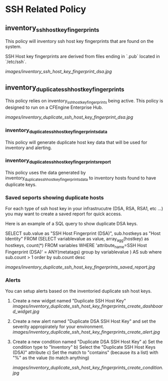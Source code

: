 * SSH Related Policy

** inventory_ssh_host_key_fingerprints
This policy will inventory ssh host key fingerprints that are found on the system.

SSH Host key fingerprints are derived from files ending in `.pub` located in
`/etc/ssh`.

[[images/inventory_ssh_host_key_fingerprint_dsa.jpg]]

** inventory_duplicate_ssh_host_key_fingerprints
This policy relies on inventory_ssh_host_key_fingerprints being
active. This policy is designed to run on a CFEngine Enterprise Hub.

[[images/inventory_duplicate_ssh_host_key_fingerprint_dsa.jpg]]

*** inventory_duplicate_ssh_host_key_fingerprints_data

This policy will generate duplicate host key data that will be used for
inventory and alerting.

*** inventory_duplicate_ssh_host_key_fingerprints_report

This policy uses the data generated by
inventory_duplicate_ssh_host_key_fingerprints_data to inventory hosts found to
have duplicate keys.

*** Saved seports showing duplicate hosts
For each type of ssh host key in your infrastrucutre (DSA, RSA, RSA1, etc ...)
you may want to create a saved report for quick access.

Here is an example of a SQL query to show duplicate DSA keys.

#+beign_src sql
SELECT sub.value as "SSH Host Fingerprint (DSA)",
        sub.hostkeys as "Host Identity"
FROM (SELECT variablevalue as value,
          array_agg(hostkey) as hostkeys,
          count(*)
     FROM variables
     WHERE 'attribute_name=SSH Host Fingerprint (DSA)' = ANY(metatags) group by variablevalue )
     AS sub where sub.count > 1 order by sub.count desc
#+end_src

[[images/inventory_duplicate_ssh_host_key_fingerprints_saved_report.jpg]]

*** Alerts
You can setup alerts based on the inventoried duplicate ssh host keys.

1) Create a new widget named "Duplicate SSH Host Key"
   [[images/inventory_duplicate_ssh_host_key_fingerprints_create_dashboard_widget.jpg]]

2) Create a new alert named "Duplicate DSA SSH Host Key" and set the severity appropirately for your environment.
   [[images/inventory_duplicate_ssh_host_key_fingerprints_create_alert.jpg]]

3) Create a new condition named "Duplicate DSA SSH Host Key"
   a) Set the condition type to "Inventory"
   b) Select the "Duplicate SSH Host Keys (DSA)" attribute
   c) Set the match to "contains" (because its a list) with "%" as the value (to match anything)

   [[images/inventory_duplicate_ssh_host_key_fingerprints_create_condition.jpg]]
